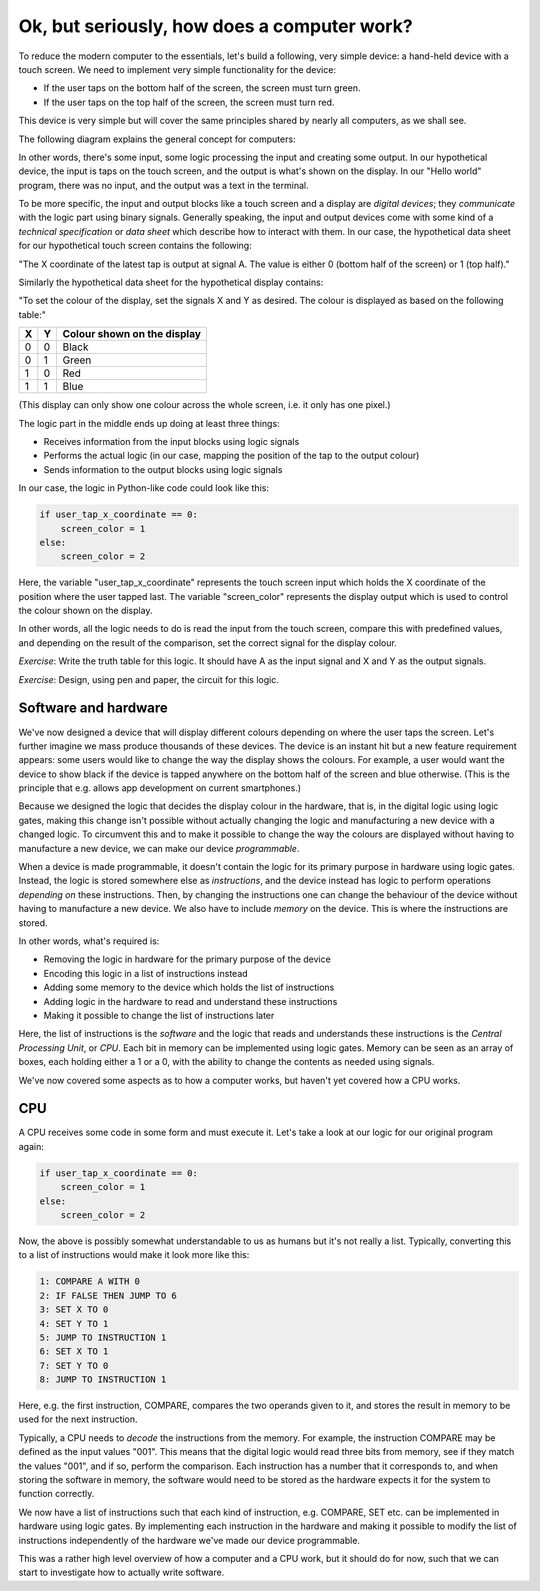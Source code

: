 Ok, but seriously, how does a computer work?
--------------------------------------------

To reduce the modern computer to the essentials, let's build a following, very simple device: a hand-held device with a touch screen. We need to implement very simple functionality for the device:

* If the user taps on the bottom half of the screen, the screen must turn green.
* If the user taps on the top half of the screen, the screen must turn red.

This device is very simple but will cover the same principles shared by nearly all computers, as we shall see.

The following diagram explains the general concept for computers:

.. image:: ../material/intro/io.png

In other words, there's some input, some logic processing the input and creating some output. In our hypothetical device, the input is taps on the touch screen, and the output is what's shown on the display. In our "Hello world" program, there was no input, and the output was a text in the terminal.

To be more specific, the input and output blocks like a touch screen and a display are *digital devices*; they *communicate* with the logic part using binary signals. Generally speaking, the input and output devices come with some kind of a *technical specification* or *data sheet* which describe how to interact with them. In our case, the hypothetical data sheet for our hypothetical touch screen contains the following:

"The X coordinate of the latest tap is output at signal A. The value is either 0 (bottom half of the screen) or 1 (top half)."

Similarly the hypothetical data sheet for the hypothetical display contains:

"To set the colour of the display, set the signals X and Y as desired. The colour is displayed as based on the following table:"

+---+---+-----------------------------+
| X | Y | Colour shown on the display |
+===+===+=============================+
| 0 | 0 | Black                       |
+---+---+-----------------------------+
| 0 | 1 | Green                       |
+---+---+-----------------------------+
| 1 | 0 | Red                         |
+---+---+-----------------------------+
| 1 | 1 | Blue                        |
+---+---+-----------------------------+

(This display can only show one colour across the whole screen, i.e. it only has one pixel.)

The logic part in the middle ends up doing at least three things:

* Receives information from the input blocks using logic signals
* Performs the actual logic (in our case, mapping the position of the tap to the output colour)
* Sends information to the output blocks using logic signals

In our case, the logic in Python-like code could look like this:

.. code-block:: python

    if user_tap_x_coordinate == 0:
        screen_color = 1
    else:
        screen_color = 2

Here, the variable "user_tap_x_coordinate" represents the touch screen input which holds the X coordinate of the position where the user tapped last. The variable "screen_color" represents the display output which is used to control the colour shown on the display.

In other words, all the logic needs to do is read the input from the touch screen, compare this with predefined values, and depending on the result of the comparison, set the correct signal for the display colour.

*Exercise*: Write the truth table for this logic. It should have A as the input signal and X and Y as the output signals.

*Exercise*: Design, using pen and paper, the circuit for this logic.

Software and hardware
=====================

We've now designed a device that will display different colours depending on where the user taps the screen. Let's further imagine we mass produce thousands of these devices. The device is an instant hit but a new feature requirement appears: some users would like to change the way the display shows the colours. For example, a user would want the device to show black if the device is tapped anywhere on the bottom half of the screen and blue otherwise. (This is the principle that e.g. allows app development on current smartphones.)

Because we designed the logic that decides the display colour in the hardware, that is, in the digital logic using logic gates, making this change isn't possible without actually changing the logic and manufacturing a new device with a changed logic. To circumvent this and to make it possible to change the way the colours are displayed without having to manufacture a new device, we can make our device *programmable*.

When a device is made programmable, it doesn't contain the logic for its primary purpose in hardware using logic gates. Instead, the logic is stored somewhere else as *instructions*, and the device instead has logic to perform operations *depending on* these instructions. Then, by changing the instructions one can change the behaviour of the device without having to manufacture a new device. We also have to include *memory* on the device. This is where the instructions are stored.

In other words, what's required is:

* Removing the logic in hardware for the primary purpose of the device
* Encoding this logic in a list of instructions instead
* Adding some memory to the device which holds the list of instructions
* Adding logic in the hardware to read and understand these instructions
* Making it possible to change the list of instructions later

Here, the list of instructions is the *software* and the logic that reads and understands these instructions is the *Central Processing Unit*, or *CPU*. Each bit in memory can be implemented using logic gates. Memory can be seen as an array of boxes, each holding either a 1 or a 0, with the ability to change the contents as needed using signals.

We've now covered some aspects as to how a computer works, but haven't yet covered how a CPU works.

CPU
===

A CPU receives some code in some form and must execute it. Let's take a look at our logic for our original program again:

.. code-block:: python

    if user_tap_x_coordinate == 0:
        screen_color = 1
    else:
        screen_color = 2

Now, the above is possibly somewhat understandable to us as humans but it's not really a list. Typically, converting this to a list of instructions would make it look more like this:

.. code-block:: bash

    1: COMPARE A WITH 0
    2: IF FALSE THEN JUMP TO 6
    3: SET X TO 0
    4: SET Y TO 1
    5: JUMP TO INSTRUCTION 1
    6: SET X TO 1
    7: SET Y TO 0
    8: JUMP TO INSTRUCTION 1

Here, e.g. the first instruction, COMPARE, compares the two operands given to it, and stores the result in memory to be used for the next instruction.

Typically, a CPU needs to *decode* the instructions from the memory. For example, the instruction COMPARE may be defined as the input values "001". This means that the digital logic would read three bits from memory, see if they match the values "001", and if so, perform the comparison. Each instruction has a number that it corresponds to, and when storing the software in memory, the software would need to be stored as the hardware expects it for the system to function correctly.

We now have a list of instructions such that each kind of instruction, e.g. COMPARE, SET etc. can be implemented in hardware using logic gates. By implementing each instruction in the hardware and making it possible to modify the list of instructions independently of the hardware we've made our device programmable.

This was a rather high level overview of how a computer and a CPU work, but it should do for now, such that we can start to investigate how to actually write software.
